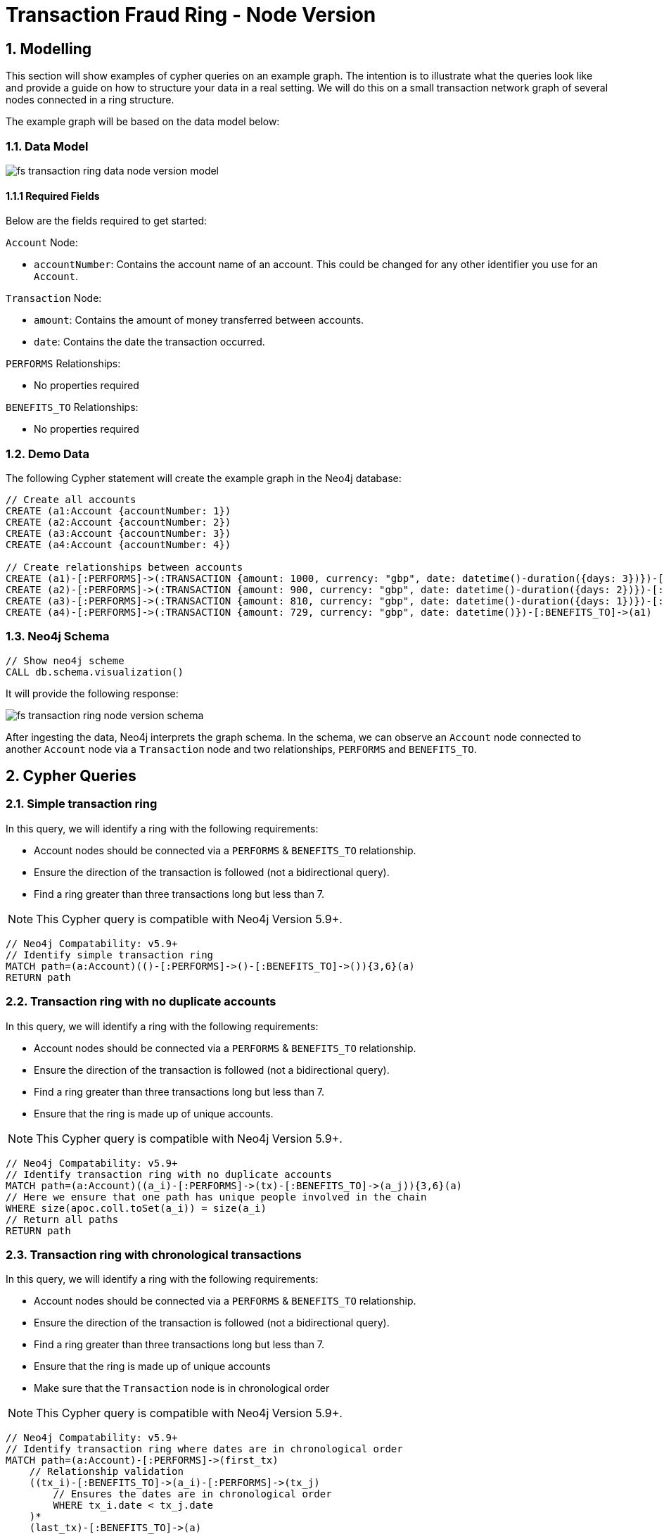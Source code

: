 = Transaction Fraud Ring - Node Version

== 1. Modelling

This section will show examples of cypher queries on an example graph. The intention is to illustrate what the queries look like and provide a guide on how to structure your data in a real setting. We will do this on a small transaction network graph of several nodes connected in a ring structure.

The example graph will be based on the data model below:

=== 1.1. Data Model

image::finserv/fs-transaction-ring-data-node-version-model.svg[]

==== 1.1.1 Required Fields
Below are the fields required to get started:

`Account` Node:

* `accountNumber`: Contains the account name of an account. This could be changed for any other identifier you use for an `Account`.

`Transaction` Node:

* `amount`:  Contains the amount of money transferred between accounts.
* `date`:  Contains the date the transaction occurred.

`PERFORMS` Relationships:

* No properties required

`BENEFITS_TO` Relationships:

* No properties required

=== 1.2. Demo Data

The following Cypher statement will create the example graph in the Neo4j database:

[source, cypher, role=noheader]
----
// Create all accounts
CREATE (a1:Account {accountNumber: 1})
CREATE (a2:Account {accountNumber: 2})
CREATE (a3:Account {accountNumber: 3})
CREATE (a4:Account {accountNumber: 4})

// Create relationships between accounts
CREATE (a1)-[:PERFORMS]->(:TRANSACTION {amount: 1000, currency: "gbp", date: datetime()-duration({days: 3})})-[:BENEFITS_TO]->(a2)
CREATE (a2)-[:PERFORMS]->(:TRANSACTION {amount: 900, currency: "gbp", date: datetime()-duration({days: 2})})-[:BENEFITS_TO]->(a3)
CREATE (a3)-[:PERFORMS]->(:TRANSACTION {amount: 810, currency: "gbp", date: datetime()-duration({days: 1})})-[:BENEFITS_TO]->(a4)
CREATE (a4)-[:PERFORMS]->(:TRANSACTION {amount: 729, currency: "gbp", date: datetime()})-[:BENEFITS_TO]->(a1)
----

=== 1.3. Neo4j Schema

[source, cypher, role=noheader]
----
// Show neo4j scheme
CALL db.schema.visualization()
----

It will provide the following response:

image::finserv/fs-transaction-ring-node-version-schema.svg[]

After ingesting the data, Neo4j interprets the graph schema. In the schema, we can observe an `Account` node connected to another `Account` node via a `Transaction` node and two relationships, `PERFORMS` and `BENEFITS_TO`.

== 2. Cypher Queries

=== 2.1. Simple transaction ring

In this query, we will identify a ring with the following requirements:

* Account nodes should be connected via a `PERFORMS` & `BENEFITS_TO` relationship.
* Ensure the direction of the transaction is followed (not a bidirectional query).
* Find a ring greater than three transactions long but less than 7.

[NOTE]
====
This Cypher query is compatible with Neo4j Version 5.9+.
====

[source, cypher, role=noheader]
----
// Neo4j Compatability: v5.9+
// Identify simple transaction ring
MATCH path=(a:Account)(()-[:PERFORMS]->()-[:BENEFITS_TO]->()){3,6}(a)
RETURN path
----

=== 2.2. Transaction ring with no duplicate accounts
In this query, we will identify a ring with the following requirements:

* Account nodes should be connected via a `PERFORMS` & `BENEFITS_TO` relationship.
* Ensure the direction of the transaction is followed (not a bidirectional query).
* Find a ring greater than three transactions long but less than 7.
* Ensure that the ring is made up of unique accounts.

[NOTE]
====
This Cypher query is compatible with Neo4j Version 5.9+.
====

[source, cypher, role=noheader]
----
// Neo4j Compatability: v5.9+
// Identify transaction ring with no duplicate accounts
MATCH path=(a:Account)((a_i)-[:PERFORMS]->(tx)-[:BENEFITS_TO]->(a_j)){3,6}(a)
// Here we ensure that one path has unique people involved in the chain
WHERE size(apoc.coll.toSet(a_i)) = size(a_i)
// Return all paths
RETURN path
----

=== 2.3. Transaction ring with chronological transactions

In this query, we will identify a ring with the following requirements:

* Account nodes should be connected via a `PERFORMS` & `BENEFITS_TO` relationship.
* Ensure the direction of the transaction is followed (not a bidirectional query).
* Find a ring greater than three transactions long but less than 7.
* Ensure that the ring is made up of unique accounts
* Make sure that the `Transaction` node is in chronological order

[NOTE]
====
This Cypher query is compatible with Neo4j Version 5.9+.
====

[source, cypher, role=noheader]
----
// Neo4j Compatability: v5.9+
// Identify transaction ring where dates are in chronological order​
MATCH path=(a:Account)-[:PERFORMS]->(first_tx)
    // Relationship validation
    ((tx_i)-[:BENEFITS_TO]->(a_i)-[:PERFORMS]->(tx_j)
        // Ensures the dates are in chronological order
        WHERE tx_i.date < tx_j.date
    )*
    (last_tx)-[:BENEFITS_TO]->(a)
// Here we ensure that one path has unique people involved in the chain
WHERE size(apoc.coll.toSet([a]+a_i)) = size([a]+a_i)
// Return all paths
RETURN path
----

=== 2.4. Transaction ring with 20% amount deduction

When money is passed through a fraud ring, the amount that moves between accounts is often reduced by a fee of up to 20%. To account for this, our query will allow for a reduction of up to 20% at each transaction.

In this query, we will identify a ring with the following requirements:

* Account nodes should be connected via a `PERFORMS` & `BENEFITS_TO` relationship.
* Ensure the direction of the transaction is followed (not a bidirectional query).
* Find a ring greater than three transactions long but less than 7.
* Ensure that the ring is made up of unique accounts
* Make sure that the `Transaction` node is in chronological order
* Check that the `Trasnction` node amount is within 20% of the previous `Transaction` amount..

[NOTE]
====
This Cypher query is compatible with Neo4j Version 5.9+.
====

[source, cypher, role=noheader]
----
// Neo4j Compatability: v5.9+
// Identify transaction ring where dates are in chronological order​
MATCH path=(a:Account)-[:PERFORMS]->(first_tx)
    // Relationship validation
    ((tx_i)-[:BENEFITS_TO]->(a_i)-[:PERFORMS]->(tx_j)
        // Ensures the dates are in chronological order
        WHERE tx_i.date < tx_j.date
        // Checks that there is less than a 20% difference from the last `TRANSACTION` amount to the next
        AND 0.80 <= tx_i.amount / tx_j.amount <= 1.00
    )*
    (last_tx)-[:BENEFITS_TO]->(a)
// Here we ensure that one path has unique people involved in the chain
WHERE size(apoc.coll.toSet([a]+a_i)) = size([a]+a_i)
// Return all paths
RETURN path
----

==== 2.4.1. What is the query doing?

The given Cypher query is designed to identify suspicious transaction rings in a graph database where accounts are connected by transactions. The query looks for cycles of transactions that fit certain criteria and then returns those cycles. Let's break down the query step-by-step.

*1 - Identify the Start and End of Transaction Chains:*

[source, cypher, role=noheader]
----
MATCH path=(a:Account)<-[:PERFORMS]-(first_tx)
      (last_tx)-[:BENEFITS_TO]->(a)
----

This part identifies the start and the end of a transaction chain involving an account `(a:Account)`.
first_tx is the first transaction in the chain, and last_tx is the last one.

*2 - Relationship Validation and Intermediate Transactions:*

[source, cypher, role=noheader]
----
((tx_i)-[:BENEFITS_TO]->(a_i)<-[:PERFORMS]-(tx_j)
      WHERE tx_i.date < tx_j.date
      AND 0.80 <= tx_i.amount / tx_j.amount <= 1.00
)*
----

This part of the query specifies the conditions for the intermediate transactions in the chain.

[source, cypher, role=noheader]
----
(tx_i)-[:BENEFITS_TO]->(a_i)<-[:PERFORMS]-(tx_j)
----

Specifies that the transaction tx_i goes to an account a_i and tx_j comes from that account.

[source, cypher, role=noheader]
----
(tx_i.date < tx_j.date)
----

This ensures transactions are in chronological order.

[source, cypher, role=noheader]
----
0.80 <= tx_i.amount / tx_j.amount <= 1.00
----

Also checks that the amounts in the transactions are within 20% of each other.

*3 - Ensure Unique Accounts in the Chain:*

[source, cypher, role=noheader]
----
WHERE size(apoc.coll.toSet([a]+a_i)) = size([a]+a_i)
----

This ensures that all accounts in the chain are unique.

[source, cypher, role=noheader]
----
apoc.coll.toSet([a]+a_i)
----

Converts the list of accounts in the chain to a set to remove duplicates.

[source, cypher, role=noheader]
----
size([a]+a_i)
----

Gives the total number of accounts in the chain.

*4 - Return the Matching Chains:*

[source, cypher, role=noheader]
----
RETURN path
----

Finally, the query returns all paths that meet the above criteria.

In summary, this query is another way to identify potentially suspicious activity by looking for closed loops of transactions with specific characteristics. Unlike the first query, this one uses the PERFORMS and BENEFITS_TO relationships to describe the money flow between accounts.